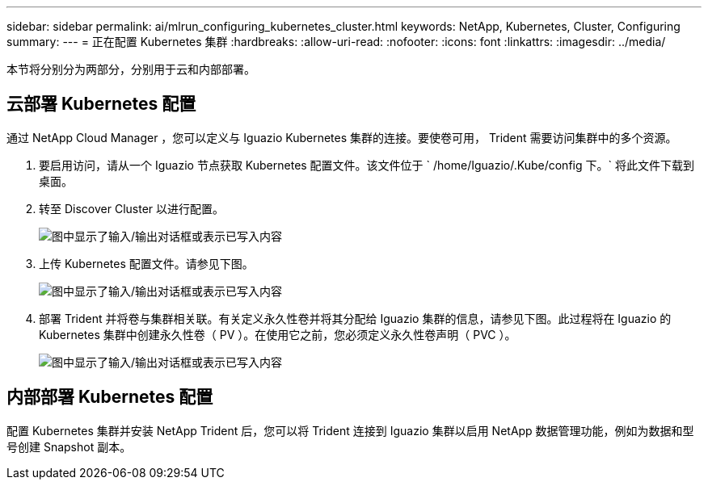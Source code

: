 ---
sidebar: sidebar 
permalink: ai/mlrun_configuring_kubernetes_cluster.html 
keywords: NetApp, Kubernetes, Cluster, Configuring 
summary:  
---
= 正在配置 Kubernetes 集群
:hardbreaks:
:allow-uri-read: 
:nofooter: 
:icons: font
:linkattrs: 
:imagesdir: ../media/


[role="lead"]
本节将分别分为两部分，分别用于云和内部部署。



== 云部署 Kubernetes 配置

通过 NetApp Cloud Manager ，您可以定义与 Iguazio Kubernetes 集群的连接。要使卷可用， Trident 需要访问集群中的多个资源。

. 要启用访问，请从一个 Iguazio 节点获取 Kubernetes 配置文件。该文件位于 ` /home/Iguazio/.Kube/config 下。` 将此文件下载到桌面。
. 转至 Discover Cluster 以进行配置。
+
image:mlrun_image9.png["图中显示了输入/输出对话框或表示已写入内容"]

. 上传 Kubernetes 配置文件。请参见下图。
+
image:mlrun_image10.png["图中显示了输入/输出对话框或表示已写入内容"]

. 部署 Trident 并将卷与集群相关联。有关定义永久性卷并将其分配给 Iguazio 集群的信息，请参见下图。此过程将在 Iguazio 的 Kubernetes 集群中创建永久性卷（ PV ）。在使用它之前，您必须定义永久性卷声明（ PVC ）。
+
image:mlrun_image5.png["图中显示了输入/输出对话框或表示已写入内容"]





== 内部部署 Kubernetes 配置

配置 Kubernetes 集群并安装 NetApp Trident 后，您可以将 Trident 连接到 Iguazio 集群以启用 NetApp 数据管理功能，例如为数据和型号创建 Snapshot 副本。
